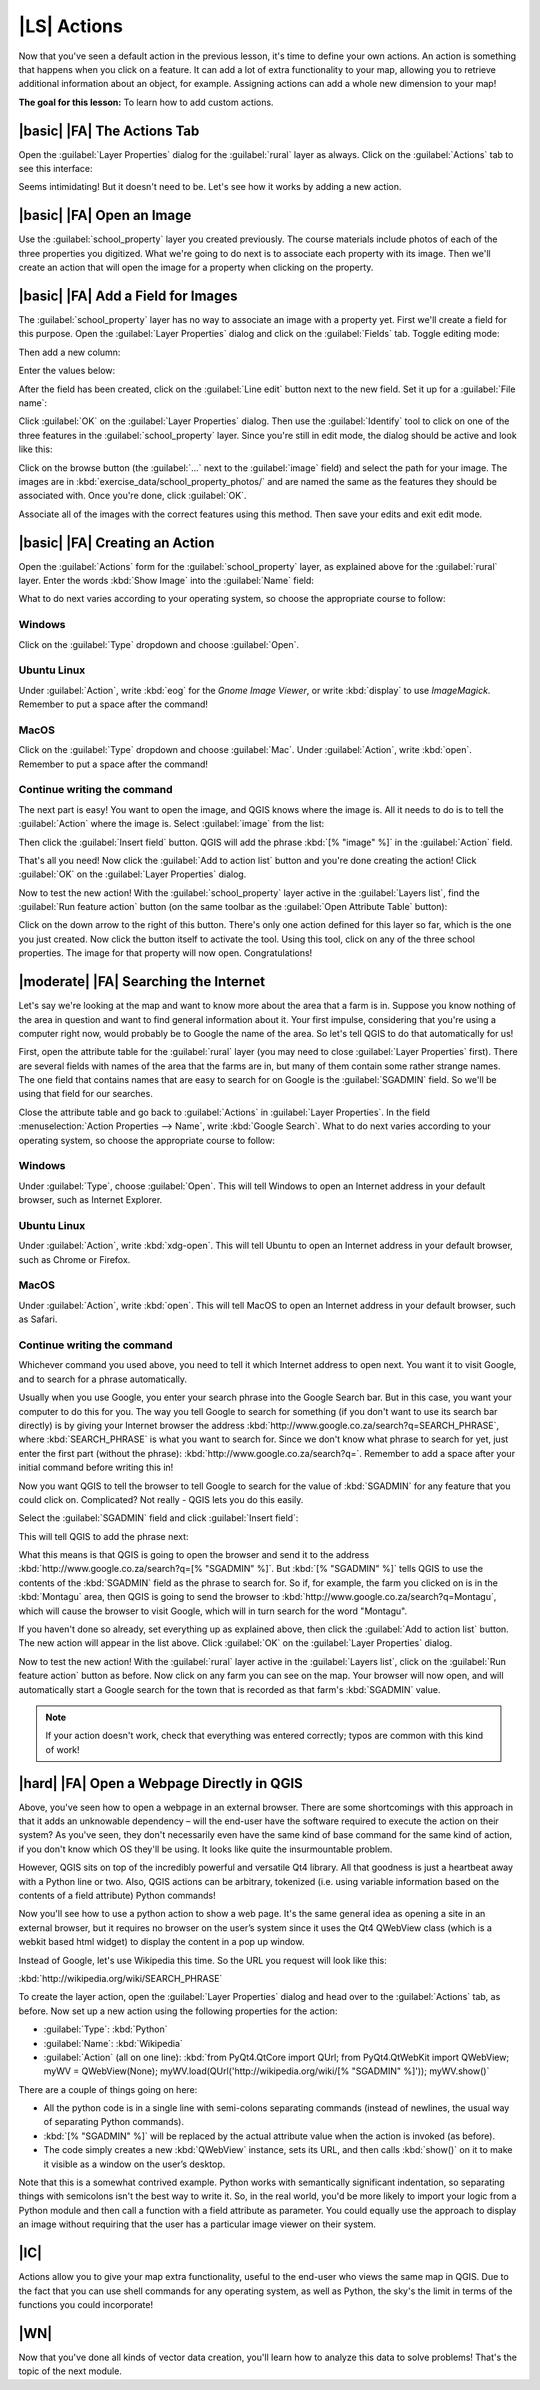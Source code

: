 |LS| Actions
===============================================================================

Now that you've seen a default action in the previous lesson, it's time to
define your own actions. An action is something that happens when you click on
a feature. It can add a lot of extra functionality to your map, allowing you to
retrieve additional information about an object, for example. Assigning actions
can add a whole new dimension to your map!

**The goal for this lesson:** To learn how to add custom actions.

|basic| |FA| The Actions Tab
-------------------------------------------------------------------------------

Open the :guilabel:`Layer Properties` dialog for the :guilabel:`rural` layer as
always. Click on the :guilabel:`Actions` tab to see this interface:

.. image:: ../_static/create_vector_data/033.png
   :align: center

Seems intimidating! But it doesn't need to be. Let's see how it works by adding
a new action.

|basic| |FA| Open an Image
-------------------------------------------------------------------------------

Use the :guilabel:`school_property` layer you created previously. The course
materials include photos of each of the three properties you digitized. What
we're going to do next is to associate each property with its image. Then we'll
create an action that will open the image for a property when clicking on the
property.

|basic| |FA| Add a Field for Images
-------------------------------------------------------------------------------

The :guilabel:`school_property` layer has no way to associate an image with a
property yet. First we'll create a field for this purpose. Open the
:guilabel:`Layer Properties` dialog and click on the :guilabel:`Fields` tab.
Toggle editing mode:

.. image:: ../_static/create_vector_data/037.png
   :align: center

Then add a new column:

.. image:: ../_static/create_vector_data/038.png
   :align: center

Enter the values below:

.. image:: ../_static/create_vector_data/039.png
   :align: center

After the field has been created, click on the :guilabel:`Line edit` button
next to the new field. Set it up for a :guilabel:`File name`:

.. image:: ../_static/create_vector_data/040.png
   :align: center

Click :guilabel:`OK` on the :guilabel:`Layer Properties` dialog. Then use the
:guilabel:`Identify` tool to click on one of the three features in the
:guilabel:`school_property` layer. Since you're still in edit mode, the dialog
should be active and look like this:

.. image:: ../_static/create_vector_data/041.png
   :align: center

Click on the browse button (the :guilabel:`...` next to the :guilabel:`image`
field) and select the path for your image. The images are in
:kbd:`exercise_data/school_property_photos/` and are named the same as the
features they should be associated with. Once you're done, click
:guilabel:`OK`.

Associate all of the images with the correct features using this method. Then
save your edits and exit edit mode.

.. image:: ../_static/create_vector_data/072.png
   :align: center

|basic| |FA| Creating an Action
-------------------------------------------------------------------------------

Open the :guilabel:`Actions` form for the :guilabel:`school_property` layer, as
explained above for the :guilabel:`rural` layer. Enter the words :kbd:`Show
Image` into the :guilabel:`Name` field:

.. image:: ../_static/create_vector_data/042.png
   :align: center

What to do next varies according to your operating system, so choose the
appropriate course to follow:

Windows
...............................................................................

Click on the :guilabel:`Type` dropdown and choose :guilabel:`Open`.

Ubuntu Linux
...............................................................................

Under :guilabel:`Action`, write :kbd:`eog` for the *Gnome Image Viewer*, or
write :kbd:`display` to use *ImageMagick*. Remember to put a space after the
command!

MacOS
...............................................................................

Click on the :guilabel:`Type` dropdown and choose :guilabel:`Mac`. Under
:guilabel:`Action`, write :kbd:`open`. Remember to put a space after the
command!

Continue writing the command
...............................................................................

The next part is easy! You want to open the image, and QGIS knows where the
image is. All it needs to do is to tell the :guilabel:`Action` where the image
is. Select :guilabel:`image` from the list:

.. image:: ../_static/create_vector_data/043.png
   :align: center

Then click the :guilabel:`Insert field` button. QGIS will add the phrase
:kbd:`[% "image" %]` in the :guilabel:`Action` field.

That's all you need! Now click the :guilabel:`Add to action list` button and
you're done creating the action! Click :guilabel:`OK` on the :guilabel:`Layer
Properties` dialog.

Now to test the new action! With the :guilabel:`school_property` layer active
in the :guilabel:`Layers list`, find the :guilabel:`Run feature action` button
(on the same toolbar as the :guilabel:`Open Attribute Table` button):

.. image:: ../_static/create_vector_data/036.png
   :align: center

Click on the down arrow to the right of this button. There's only one action
defined for this layer so far, which is the one you just created. Now click the
button itself to activate the tool. Using this tool, click on any of the three
school properties. The image for that property will now open. Congratulations!

|moderate| |FA| Searching the Internet
-------------------------------------------------------------------------------

Let's say we're looking at the map and want to know more about the area that a
farm is in. Suppose you know nothing of the area in question and want to find
general information about it. Your first impulse, considering that you're using
a computer right now, would probably be to Google the name of the area. So
let's tell QGIS to do that automatically for us!

First, open the attribute table for the :guilabel:`rural` layer (you may need
to close :guilabel:`Layer Properties` first). There are several fields with
names of the area that the farms are in, but many of them contain some rather
strange names. The one field that contains names that are easy to search for on
Google is the :guilabel:`SGADMIN` field. So we'll be using that field for our
searches.

Close the attribute table and go back to :guilabel:`Actions` in
:guilabel:`Layer Properties`. In the field :menuselection:`Action Properties
--> Name`, write :kbd:`Google Search`. What to do next varies according to your
operating system, so choose the appropriate course to follow:

Windows
...............................................................................

Under :guilabel:`Type`, choose :guilabel:`Open`. This will tell Windows to open
an Internet address in your default browser, such as Internet Explorer.

Ubuntu Linux
...............................................................................

Under :guilabel:`Action`, write :kbd:`xdg-open`. This will tell Ubuntu to open
an Internet address in your default browser, such as Chrome or
Firefox.

MacOS
...............................................................................

Under :guilabel:`Action`, write :kbd:`open`. This will tell MacOS to open an
Internet address in your default browser, such as Safari.

Continue writing the command
...............................................................................

Whichever command you used above, you need to tell it which Internet address to
open next. You want it to visit Google, and to search for a phrase
automatically.

Usually when you use Google, you enter your search phrase into the Google
Search bar. But in this case, you want your computer to do this for you. The
way you tell Google to search for something (if you don't want to use its
search bar directly) is by giving your Internet browser the address
:kbd:`http://www.google.co.za/search?q=SEARCH_PHRASE`, where
:kbd:`SEARCH_PHRASE` is what you want to search for. Since we don't know what
phrase to search for yet, just enter the first part (without the phrase):
:kbd:`http://www.google.co.za/search?q=`. Remember to add a space after your
initial command before writing this in!

Now you want QGIS to tell the browser to tell Google to search for the value of
:kbd:`SGADMIN` for any feature that you could click on. Complicated? Not really
- QGIS lets you do this easily.

Select the :guilabel:`SGADMIN` field and click :guilabel:`Insert field`:

.. image:: ../_static/create_vector_data/034.png
   :align: center

This will tell QGIS to add the phrase next:

.. image:: ../_static/create_vector_data/035.png
   :align: center

What this means is that QGIS is going to open the browser and send it to the
address :kbd:`http://www.google.co.za/search?q=[% "SGADMIN" %]`. But :kbd:`[%
"SGADMIN" %]` tells QGIS to use the contents of the :kbd:`SGADMIN` field as the
phrase to search for. So if, for example, the farm you clicked on is in the
:kbd:`Montagu` area, then QGIS is going to send the browser to
:kbd:`http://www.google.co.za/search?q=Montagu`, which will cause the browser
to visit Google, which will in turn search for the word "Montagu".

If you haven't done so already, set everything up as explained above, then
click the :guilabel:`Add to action list` button. The new action will appear in
the list above. Click :guilabel:`OK` on the :guilabel:`Layer Properties`
dialog.

Now to test the new action! With the :guilabel:`rural` layer active in the
:guilabel:`Layers list`, click on the :guilabel:`Run feature action` button as
before. Now click on any farm you can see on the map. Your browser will now
open, and will automatically start a Google search for the town that is
recorded as that farm's :kbd:`SGADMIN` value.

.. note::  If your action doesn't work, check that everything was entered
   correctly; typos are common with this kind of work!

|hard| |FA| Open a Webpage Directly in QGIS
-------------------------------------------------------------------------------

Above, you've seen how to open a webpage in an external browser. There are some
shortcomings with this approach in that it adds an unknowable dependency – will
the end-user have the software required to execute the action on their system?
As you've seen, they don't necessarily even have the same kind of base command
for the same kind of action, if you don't know which OS they'll be using. It
looks like quite the insurmountable problem.

However, QGIS sits on top of the incredibly powerful and versatile Qt4 library.
All that goodness is just a heartbeat away with a Python line or two. Also,
QGIS actions can be arbitrary, tokenized (i.e. using variable information based
on the contents of a field attribute) Python commands!

Now you'll see how to use a python action to show a web page. It's the same
general idea as opening a site in an external browser, but it requires no
browser on the user’s system since it uses the Qt4 QWebView class (which is a
webkit based html widget) to display the content in a pop up window.

Instead of Google, let's use Wikipedia this time. So the URL you request will
look like this:

:kbd:`http://wikipedia.org/wiki/SEARCH_PHRASE`

To create the layer action, open the :guilabel:`Layer Properties` dialog and
head over to the :guilabel:`Actions` tab, as before. Now set up a new action
using the following properties for the action:

* :guilabel:`Type`: :kbd:`Python`
* :guilabel:`Name`: :kbd:`Wikipedia`
* :guilabel:`Action` (all on one line): :kbd:`from PyQt4.QtCore import QUrl; from PyQt4.QtWebKit import QWebView;  myWV = QWebView(None); myWV.load(QUrl('http://wikipedia.org/wiki/[% "SGADMIN" %]')); myWV.show()`

There are a couple of things going on here:

- All the python code is in a single line with semi-colons separating commands
  (instead of newlines, the usual way of separating Python commands).
- :kbd:`[% "SGADMIN" %]` will be replaced by the actual attribute value when
  the action is invoked (as before).
- The code simply creates a new :kbd:`QWebView` instance, sets its URL, and
  then calls :kbd:`show()` on it to make it visible as a window on the user’s
  desktop.

Note that this is a somewhat contrived example. Python works with semantically
significant indentation, so separating things with semicolons isn't the best
way to write it. So, in the real world, you'd be more likely to import your
logic from a Python module and then call a function with a field attribute as
parameter. You could equally use the approach to display an image without
requiring that the user has a particular image viewer on their system.

|IC|
-------------------------------------------------------------------------------

Actions allow you to give your map extra functionality, useful to the end-user
who views the same map in QGIS. Due to the fact that you can use shell commands
for any operating system, as well as Python, the sky's the limit in terms of
the functions you could incorporate!

|WN|
-------------------------------------------------------------------------------

Now that you've done all kinds of vector data creation, you'll learn how to
analyze this data to solve problems! That's the topic of the next module.
